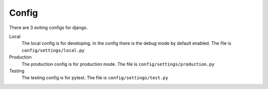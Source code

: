 Config
======

There are 3 exiting configs for django.

Local
    The local config is for developing. In the config there is the debug mode by
    default enabled. The file is ``config/settings/local.py``

Production
    The production config is for production mode. The file is ``config/settings/production.py``

Testing
    The testing config is for pytest. The file is ``config/settings/test.py``